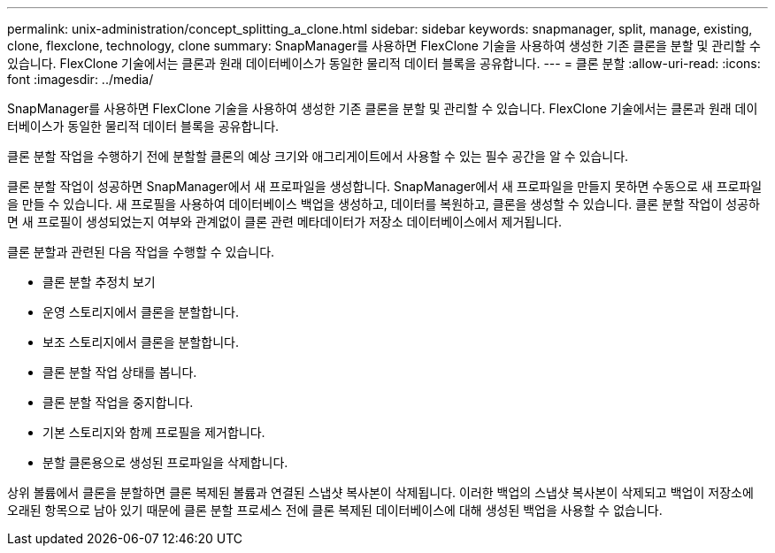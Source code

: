 ---
permalink: unix-administration/concept_splitting_a_clone.html 
sidebar: sidebar 
keywords: snapmanager, split, manage, existing, clone, flexclone, technology, clone 
summary: SnapManager를 사용하면 FlexClone 기술을 사용하여 생성한 기존 클론을 분할 및 관리할 수 있습니다. FlexClone 기술에서는 클론과 원래 데이터베이스가 동일한 물리적 데이터 블록을 공유합니다. 
---
= 클론 분할
:allow-uri-read: 
:icons: font
:imagesdir: ../media/


[role="lead"]
SnapManager를 사용하면 FlexClone 기술을 사용하여 생성한 기존 클론을 분할 및 관리할 수 있습니다. FlexClone 기술에서는 클론과 원래 데이터베이스가 동일한 물리적 데이터 블록을 공유합니다.

클론 분할 작업을 수행하기 전에 분할할 클론의 예상 크기와 애그리게이트에서 사용할 수 있는 필수 공간을 알 수 있습니다.

클론 분할 작업이 성공하면 SnapManager에서 새 프로파일을 생성합니다. SnapManager에서 새 프로파일을 만들지 못하면 수동으로 새 프로파일을 만들 수 있습니다. 새 프로필을 사용하여 데이터베이스 백업을 생성하고, 데이터를 복원하고, 클론을 생성할 수 있습니다. 클론 분할 작업이 성공하면 새 프로필이 생성되었는지 여부와 관계없이 클론 관련 메타데이터가 저장소 데이터베이스에서 제거됩니다.

클론 분할과 관련된 다음 작업을 수행할 수 있습니다.

* 클론 분할 추정치 보기
* 운영 스토리지에서 클론을 분할합니다.
* 보조 스토리지에서 클론을 분할합니다.
* 클론 분할 작업 상태를 봅니다.
* 클론 분할 작업을 중지합니다.
* 기본 스토리지와 함께 프로필을 제거합니다.
* 분할 클론용으로 생성된 프로파일을 삭제합니다.


상위 볼륨에서 클론을 분할하면 클론 복제된 볼륨과 연결된 스냅샷 복사본이 삭제됩니다. 이러한 백업의 스냅샷 복사본이 삭제되고 백업이 저장소에 오래된 항목으로 남아 있기 때문에 클론 분할 프로세스 전에 클론 복제된 데이터베이스에 대해 생성된 백업을 사용할 수 없습니다.
